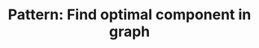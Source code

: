 :PROPERTIES:
:ID:       693ED7C4-4F2D-4AD1-8326-AB6C2D6D9BE6
:END:
#+TITLE: Pattern: Find optimal component in graph
